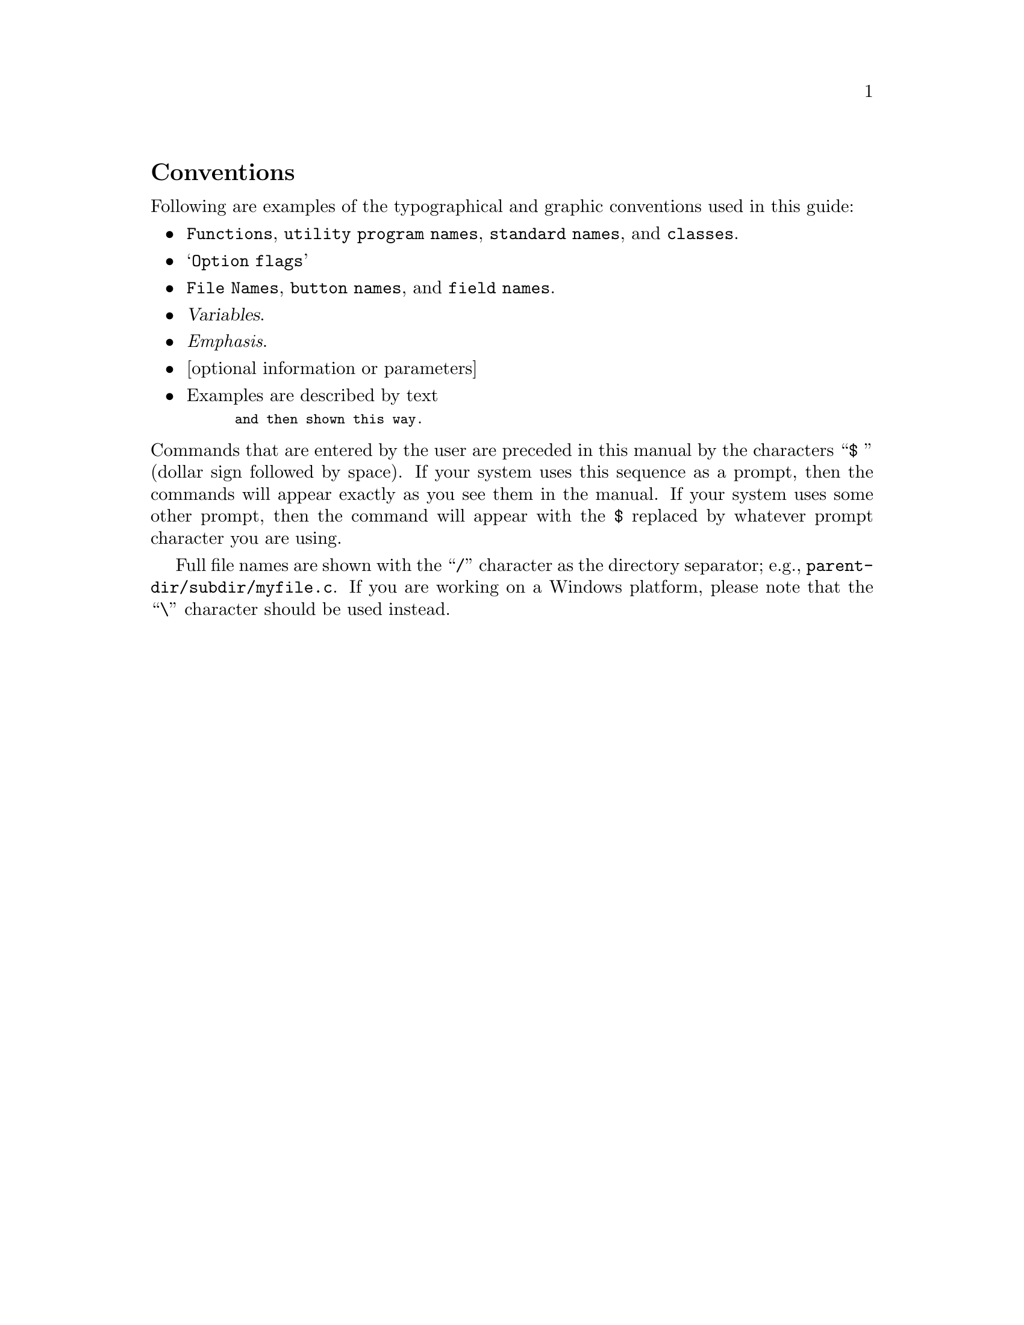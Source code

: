@c -------------------------------------------------------------------
@node Conventions
@unnumberedsec Conventions
@cindex Conventions
@cindex Typographical conventions
@c -------------------------------------------------------------------

@noindent
Following are examples of the typographical and graphic conventions used
in this guide:

@itemize @bullet
@item
@code{Functions}, @code{utility program names}, @code{standard names},
and @code{classes}.

@item
@samp{Option flags}

@item
@file{File Names}, @file{button names}, and @file{field names}.

@item
@var{Variables}.

@item
@emph{Emphasis}.

@item
[optional information or parameters]

@item
Examples are described by text
@smallexample
and then shown this way.
@end smallexample
@end itemize

@noindent
Commands that are entered by the user are preceded in this manual by
the characters @w{``@code{$ }''} (dollar sign followed by space). If
your system uses this sequence as a prompt, then the commands will
appear exactly as you see them in the manual. If your system uses some
other prompt, then the command will appear with the @code{$} replaced
by whatever prompt character you are using.

Full file names are shown with the ``@code{/}'' character as the
directory separator; e.g., @file{parent-dir/subdir/myfile.c}.  If
you are working on a Windows platform, please note that the
``@code{\}'' character should be used instead.

